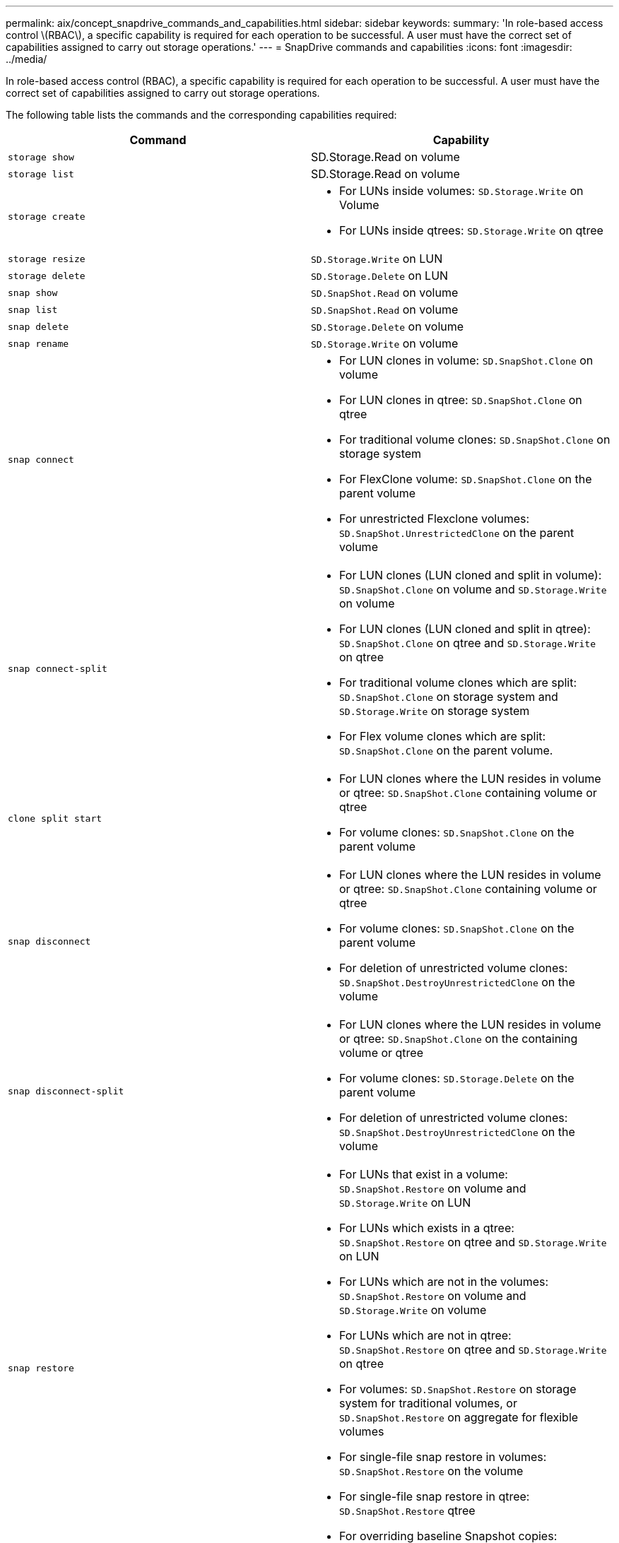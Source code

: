 ---
permalink: aix/concept_snapdrive_commands_and_capabilities.html
sidebar: sidebar
keywords:
summary: 'In role-based access control \(RBAC\), a specific capability is required for each operation to be successful. A user must have the correct set of capabilities assigned to carry out storage operations.'
---
= SnapDrive commands and capabilities
:icons: font
:imagesdir: ../media/

[.lead]
In role-based access control (RBAC), a specific capability is required for each operation to be successful. A user must have the correct set of capabilities assigned to carry out storage operations.

The following table lists the commands and the corresponding capabilities required:

[options="header"]
|===
| Command| Capability
a|
`storage show`
a|
SD.Storage.Read on volume
a|
`storage list`
a|
SD.Storage.Read on volume
a|
`storage create`
a|

* For LUNs inside volumes: `SD.Storage.Write` on Volume
* For LUNs inside qtrees: `SD.Storage.Write` on qtree

a|
`storage resize`
a|
`SD.Storage.Write` on LUN
a|
`storage delete`
a|
`SD.Storage.Delete` on LUN
a|
`snap show`
a|
`SD.SnapShot.Read` on volume
a|
`snap list`
a|
`SD.SnapShot.Read` on volume
a|
`snap delete`
a|
`SD.Storage.Delete` on volume
a|
`snap rename`
a|
`SD.Storage.Write` on volume
a|
`snap connect`
a|

* For LUN clones in volume: `SD.SnapShot.Clone` on volume
* For LUN clones in qtree: `SD.SnapShot.Clone` on qtree
* For traditional volume clones: `SD.SnapShot.Clone` on storage system
* For FlexClone volume: `SD.SnapShot.Clone` on the parent volume
* For unrestricted Flexclone volumes: `SD.SnapShot.UnrestrictedClone` on the parent volume

a|
`snap connect-split`
a|

* For LUN clones (LUN cloned and split in volume): `SD.SnapShot.Clone` on volume and `SD.Storage.Write` on volume
* For LUN clones (LUN cloned and split in qtree): `SD.SnapShot.Clone` on qtree and `SD.Storage.Write` on qtree
* For traditional volume clones which are split: `SD.SnapShot.Clone` on storage system and `SD.Storage.Write` on storage system
* For Flex volume clones which are split: `SD.SnapShot.Clone` on the parent volume.

a|
`clone split start`
a|

* For LUN clones where the LUN resides in volume or qtree: `SD.SnapShot.Clone` containing volume or qtree
* For volume clones: `SD.SnapShot.Clone` on the parent volume

a|
`snap disconnect`
a|

* For LUN clones where the LUN resides in volume or qtree: `SD.SnapShot.Clone` containing volume or qtree
* For volume clones: `SD.SnapShot.Clone` on the parent volume
* For deletion of unrestricted volume clones: `SD.SnapShot.DestroyUnrestrictedClone` on the volume

a|
`snap disconnect-split`
a|

* For LUN clones where the LUN resides in volume or qtree: `SD.SnapShot.Clone` on the containing volume or qtree
* For volume clones: `SD.Storage.Delete` on the parent volume
* For deletion of unrestricted volume clones: `SD.SnapShot.DestroyUnrestrictedClone` on the volume

a|
`snap restore`
a|

* For LUNs that exist in a volume: `SD.SnapShot.Restore` on volume and `SD.Storage.Write` on LUN
* For LUNs which exists in a qtree: `SD.SnapShot.Restore` on qtree and `SD.Storage.Write` on LUN
* For LUNs which are not in the volumes: `SD.SnapShot.Restore` on volume and `SD.Storage.Write` on volume
* For LUNs which are not in qtree: `SD.SnapShot.Restore` on qtree and `SD.Storage.Write` on qtree
* For volumes: `SD.SnapShot.Restore` on storage system for traditional volumes, or `SD.SnapShot.Restore` on aggregate for flexible volumes
* For single-file snap restore in volumes: `SD.SnapShot.Restore` on the volume
* For single-file snap restore in qtree: `SD.SnapShot.Restore` qtree
* For overriding baseline Snapshot copies: `SD.SnapShot.DisruptBaseline` on the volume

a|
`host connect`, `host disconnect`
a|
`SD.Config.Write` on the LUN
a|
`config access`
a|
`SD.Config.Read` on the storage system
a|
`config prepare`
a|
`SD.Config.Write` on at least one storage system
a|
`config check`
a|
`SD.Config.Read` on at least one storage system
a|
`config show`
a|
`SD.Config.Read` on at least one storage system
a|
`config set`
a|
`SD.Config.Write` on storage system
a|
`config set -dfm`, `config set -mgmtpath`,
a|
`SD.Config.Write` on at least one storage system
a|
`config delete`
a|
`SD.Config.Delete` on storage system
a|
`config delete dfm_appliance`, `config delete -mgmtpath`
a|
`SD.Config.Delete` on at least one storage system
a|
`config list`
a|
`SD.Config.Read` on at least one storage system
a|
`config migrate set`
a|
`SD.Config.Write` on at least one storage system
a|
`config migrate delete`
a|
`SD.Config.Delete` on at least one storage system
a|
`config migrate list`
a|
`SD.Config.Read` on at least one storage system
|===

NOTE: SnapDrive for UNIX does not check any capability for administrator (root).

